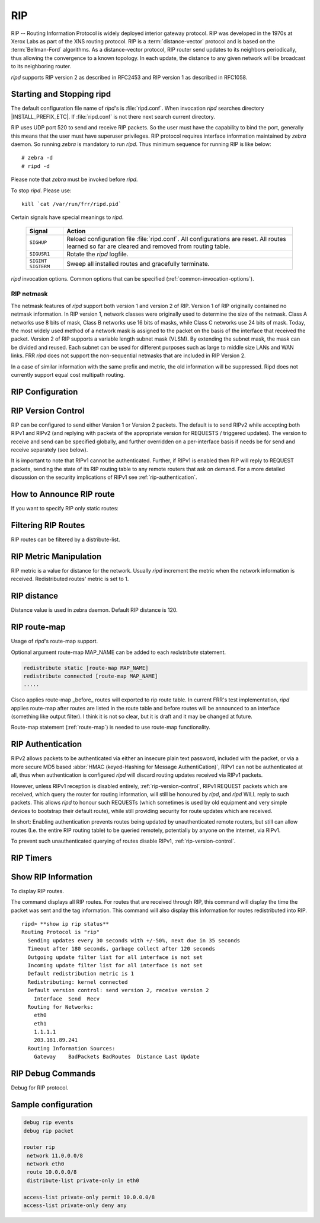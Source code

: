 .. _rip:

***
RIP
***

RIP -- Routing Information Protocol is widely deployed interior gateway
protocol. RIP was developed in the 1970s at Xerox Labs as part of the
XNS routing protocol. RIP is a :term:`distance-vector` protocol and is
based on the :term:`Bellman-Ford` algorithms. As a distance-vector
protocol, RIP router send updates to its neighbors periodically, thus
allowing the convergence to a known topology. In each update, the
distance to any given network will be broadcast to its neighboring
router.

*ripd* supports RIP version 2 as described in RFC2453 and RIP
version 1 as described in RFC1058.

.. _starting-and-stopping-ripd:

Starting and Stopping ripd
==========================

The default configuration file name of *ripd*'s is :file:`ripd.conf`. When
invocation *ripd* searches directory |INSTALL_PREFIX_ETC|. If :file:`ripd.conf`
is not there next search current directory.

RIP uses UDP port 520 to send and receive RIP packets. So the user must have
the capability to bind the port, generally this means that the user must have
superuser privileges. RIP protocol requires interface information maintained by
*zebra* daemon. So running *zebra* is mandatory to run *ripd*. Thus minimum
sequence for running RIP is like below:

::

  # zebra -d
  # ripd -d


Please note that *zebra* must be invoked before *ripd*.

To stop *ripd*. Please use::

   kill `cat /var/run/frr/ripd.pid`

Certain signals have special meanings to *ripd*.

 +-------------+------------------------------------------------------+
 | Signal      | Action                                               |
 +=============+======================================================+
 | ``SIGHUP``  | Reload configuration file :file:`ripd.conf`.         |
 |             | All configurations are reset. All routes learned     |
 |             | so far are cleared and removed from routing table.   |
 +-------------+------------------------------------------------------+
 | ``SIGUSR1`` | Rotate the *ripd* logfile.                           |
 +-------------+------------------------------------------------------+
 | ``SIGINT``  |                                                      |
 | ``SIGTERM`` | Sweep all installed routes and gracefully terminate. |
 +-------------+------------------------------------------------------+

*ripd* invocation options. Common options that can be specified
(:ref:`common-invocation-options`).


.. _rip-netmask:

RIP netmask
-----------

The netmask features of *ripd* support both version 1 and version 2 of RIP.
Version 1 of RIP originally contained no netmask information. In RIP version 1,
network classes were originally used to determine the size of the netmask.
Class A networks use 8 bits of mask, Class B networks use 16 bits of masks,
while Class C networks use 24 bits of mask. Today, the most widely used method
of a network mask is assigned to the packet on the basis of the interface that
received the packet.  Version 2 of RIP supports a variable length subnet mask
(VLSM). By extending the subnet mask, the mask can be divided and reused. Each
subnet can be used for different purposes such as large to middle size LANs and
WAN links. FRR *ripd* does not support the non-sequential netmasks that are
included in RIP Version 2.

In a case of similar information with the same prefix and metric, the old
information will be suppressed. Ripd does not currently support equal cost
multipath routing.

.. _rip-configuration:

RIP Configuration
=================

.. clicmd:: router rip

   The `router rip` command is necessary to enable RIP. To disable RIP, use the
   `no router rip` command. RIP must be enabled before carrying out any of the
   RIP commands.

.. clicmd:: network NETWORK


   Set the RIP enable interface by NETWORK. The interfaces which have addresses
   matching with NETWORK are enabled.

   This group of commands either enables or disables RIP interfaces between
   certain numbers of a specified network address. For example, if the network
   for 10.0.0.0/24 is RIP enabled, this would result in all the addresses from
   10.0.0.0 to 10.0.0.255 being enabled for RIP. The `no network` command will
   disable RIP for the specified network.

.. clicmd:: network IFNAME


   Set a RIP enabled interface by IFNAME. Both the sending and
   receiving of RIP packets will be enabled on the port specified in the
   `network ifname` command. The `no network ifname` command will disable
   RIP on the specified interface.

.. clicmd:: neighbor A.B.C.D


   Specify a RIP neighbor to send updates to. This is required when a neighbor
   is connected via a network that does not support multicast, or when it is
   desired to statically define a neighbor. RIP updates will be sent via unicast
   to each neighbour. Neighbour updates are in addition to any multicast updates
   sent when an interface is not in passive mode (see the `passive-interface`
   command). RIP will continue to process updates received from both the
   neighbor and any received via multicast. The `no neighbor a.b.c.d` command
   will disable the RIP neighbor.

   Below is very simple RIP configuration. Interface `eth0` and interface which
   address match to `10.0.0.0/8` are RIP enabled.

   .. code-block:: frr

      !
      router rip
       network 10.0.0.0/8
       network eth0
      !


.. clicmd:: passive-interface (IFNAME|default)


   This command sets the specified interface to passive mode. On passive mode
   interface, all receiving packets are processed as normal and ripd does not
   send either multicast or unicast RIP packets except to RIP neighbors
   specified with `neighbor` command. The interface may be specified as
   `default` to make ripd default to passive on all interfaces.

   The default is to be passive on all interfaces.

.. clicmd:: ip split-horizon


   Control split-horizon on the interface. Default is `ip split-horizon`. If
   you don't perform split-horizon on the interface, please specify `no ip
   split-horizon`.

.. _rip-version-control:

RIP Version Control
===================

RIP can be configured to send either Version 1 or Version 2 packets.  The
default is to send RIPv2 while accepting both RIPv1 and RIPv2 (and replying
with packets of the appropriate version for REQUESTS / triggered updates). The
version to receive and send can be specified globally, and further overridden on
a per-interface basis if needs be for send and receive separately (see below).

It is important to note that RIPv1 cannot be authenticated. Further, if RIPv1
is enabled then RIP will reply to REQUEST packets, sending the state of its RIP
routing table to any remote routers that ask on demand. For a more detailed
discussion on the security implications of RIPv1 see :ref:`rip-authentication`.

.. clicmd:: version VERSION

   Set RIP version to accept for reads and send. ``VERSION`` can be either 1 or
   1.

   Disabling RIPv1 by specifying version 2 is STRONGLY encouraged,
   :ref:`rip-authentication`. This may become the default in a future release.

   Default: Send Version 2, and accept either version.

.. clicmd:: ip rip send version VERSION

   VERSION can be ``1``, ``2``, or ``1 2``.

   This interface command overrides the global rip version setting, and selects
   which version of RIP to send packets with, for this interface specifically.
   Choice of RIP Version 1, RIP Version 2, or both versions. In the latter
   case, where ``1 2`` is specified, packets will be both broadcast and
   multicast.

   Default: Send packets according to the global version (version 2)

.. clicmd:: ip rip receive version VERSION

   VERSION can be ``1``, ``2``, or ``1 2``.

   This interface command overrides the global rip version setting, and selects
   which versions of RIP packets will be accepted on this interface. Choice of
   RIP Version 1, RIP Version 2, or both.

   Default: Accept packets according to the global setting (both 1 and 2).


.. _how-to-announce-rip-route:

How to Announce RIP route
=========================

.. clicmd:: redistribute <babel|bgp|connected|eigrp|isis|kernel|openfabric|ospf|sharp|static|table> [metric (0-16)] [route-map WORD]

   Redistribute routes from other sources into RIP.

If you want to specify RIP only static routes:

.. clicmd:: default-information originate

.. clicmd:: route A.B.C.D/M


   This command is specific to FRR. The `route` command makes a static route
   only inside RIP. This command should be used only by advanced users who are
   particularly knowledgeable about the RIP protocol. In most cases, we
   recommend creating a static route in FRR and redistributing it in RIP using
   `redistribute static`.

.. _filtering-rip-routes:

Filtering RIP Routes
====================

RIP routes can be filtered by a distribute-list.

.. clicmd:: distribute-list [prefix] LIST <in|out> IFNAME

   You can apply access lists to the interface with a `distribute-list` command.
   If prefix is specified LIST is a prefix-list.  If prefix is not specified
   then LIST is the access list name.  `in` specifies packets being received,
   and `out` specifies outgoing packets.  Finally if an interface is specified
   it will be applied against a specific interface.

   The `distribute-list` command can be used to filter the RIP path.
   `distribute-list` can apply access-lists to a chosen interface.  First, one
   should specify the access-list. Next, the name of the access-list is used in
   the distribute-list command. For example, in the following configuration
   ``eth0`` will permit only the paths that match the route 10.0.0.0/8

   .. code-block:: frr

       !
       router rip
        distribute-list private in eth0
       !
       access-list private permit 10 10.0.0.0/8
       access-list private deny any
       !


   `distribute-list` can be applied to both incoming and outgoing data.

.. _rip-metric-manipulation:

RIP Metric Manipulation
=======================

RIP metric is a value for distance for the network. Usually
*ripd* increment the metric when the network information is
received. Redistributed routes' metric is set to 1.

.. clicmd:: default-metric (1-16)


   This command modifies the default metric value for redistributed routes.
   The default value is 1. This command does not affect connected route even if
   it is redistributed by *redistribute connected*. To modify connected route's
   metric value, please use ``redistribute connected metric`` or *route-map*.
   *offset-list* also affects connected routes.

.. clicmd:: offset-list ACCESS-LIST (in|out)

.. clicmd:: offset-list ACCESS-LIST (in|out) IFNAME


.. _rip-distance:

RIP distance
============

Distance value is used in zebra daemon. Default RIP distance is 120.

.. clicmd:: distance (1-255)


   Set default RIP distance to specified value.

.. clicmd:: distance (1-255) A.B.C.D/M


   Set default RIP distance to specified value when the route's source IP
   address matches the specified prefix.

.. clicmd:: distance (1-255) A.B.C.D/M ACCESS-LIST


   Set default RIP distance to specified value when the route's source IP
   address matches the specified prefix and the specified access-list.

.. _rip-route-map:

RIP route-map
=============

Usage of *ripd*'s route-map support.

Optional argument route-map MAP_NAME can be added to each `redistribute`
statement.

.. code-block:: frr

   redistribute static [route-map MAP_NAME]
   redistribute connected [route-map MAP_NAME]
   .....


Cisco applies route-map _before_ routes will exported to rip route table.  In
current FRR's test implementation, *ripd* applies route-map after routes are
listed in the route table and before routes will be announced to an interface
(something like output filter). I think it is not so clear, but it is draft and
it may be changed at future.

Route-map statement (:ref:`route-map`) is needed to use route-map
functionality.

.. clicmd:: match interface WORD

   This command match to incoming interface. Notation of this match is
   different from Cisco. Cisco uses a list of interfaces - NAME1 NAME2 ...
   NAMEN. Ripd allows only one name (maybe will change in the future). Next -
   Cisco means interface which includes next-hop of routes (it is somewhat
   similar to "ip next-hop" statement). Ripd means interface where this route
   will be sent. This difference is because "next-hop" of same routes which
   sends to different interfaces must be different. Maybe it'd be better to
   made new matches - say "match interface-out NAME" or something like that.

.. clicmd:: match ip address WORD

.. clicmd:: match ip address prefix-list WORD

   Match if route destination is permitted by access-list.

.. clicmd:: match ip next-hop WORD

.. clicmd:: match ip next-hop prefix-list WORD

   Match if route next-hop (meaning next-hop listed in the rip route-table as
   displayed by "show ip rip") is permitted by access-list.

.. clicmd:: match metric (0-4294967295)

   This command match to the metric value of RIP updates. For other protocol
   compatibility metric range is shown as (0-4294967295). But for RIP protocol
   only the value range (0-16) make sense.

.. clicmd:: set ip next-hop A.B.C.D

   This command set next hop value in RIPv2 protocol. This command does not
   affect RIPv1 because there is no next hop field in the packet.

.. clicmd:: set metric (0-4294967295)

   Set a metric for matched route when sending announcement. The metric value
   range is very large for compatibility with other protocols. For RIP, valid
   metric values are from 1 to 16.

.. _rip-authentication:

RIP Authentication
==================

RIPv2 allows packets to be authenticated via either an insecure plain
text password, included with the packet, or via a more secure MD5 based
:abbr:`HMAC (keyed-Hashing for Message AuthentiCation)`,
RIPv1 can not be authenticated at all, thus when authentication is
configured `ripd` will discard routing updates received via RIPv1
packets.

However, unless RIPv1 reception is disabled entirely,
:ref:`rip-version-control`, RIPv1 REQUEST packets which are received,
which query the router for routing information, will still be honoured
by `ripd`, and `ripd` WILL reply to such packets. This allows
`ripd` to honour such REQUESTs (which sometimes is used by old
equipment and very simple devices to bootstrap their default route),
while still providing security for route updates which are received.

In short: Enabling authentication prevents routes being updated by
unauthenticated remote routers, but still can allow routes (I.e. the
entire RIP routing table) to be queried remotely, potentially by anyone
on the internet, via RIPv1.

To prevent such unauthenticated querying of routes disable RIPv1,
:ref:`rip-version-control`.

.. clicmd:: ip rip authentication mode md5


   Set the interface with RIPv2 MD5 authentication.

.. clicmd:: ip rip authentication mode text


   Set the interface with RIPv2 simple password authentication.

.. clicmd:: ip rip authentication string STRING


   RIP version 2 has simple text authentication. This command sets
   authentication string. The string must be shorter than 16 characters.

.. clicmd:: ip rip authentication key-chain KEY-CHAIN


   Specify Keyed MD5 chain.

   .. code-block:: frr

      !
      key chain test
       key 1
        key-string test
      !
      interface eth1
       ip rip authentication mode md5
       ip rip authentication key-chain test
      !


.. _rip-timers:

RIP Timers
==========

.. clicmd:: timers basic UPDATE TIMEOUT GARBAGE


   RIP protocol has several timers. User can configure those timers' values
   by `timers basic` command.

   The default settings for the timers are as follows:

   - The update timer is 30 seconds. Every update timer seconds, the RIP
     process is awakened to send an unsolicited Response message containing
     the complete routing table to all neighboring RIP routers.
   - The timeout timer is 180 seconds. Upon expiration of the timeout, the
     route is no longer valid; however, it is retained in the routing table
     for a short time so that neighbors can be notified that the route has
     been dropped.
   - The garbage collect timer is 120 seconds. Upon expiration of the
     garbage-collection timer, the route is finally removed from the routing
     table.

   The ``timers basic`` command allows the the default values of the timers
   listed above to be changed.


.. _show-rip-information:

Show RIP Information
====================

To display RIP routes.

.. clicmd:: show ip rip

   Show RIP routes.

The command displays all RIP routes. For routes that are received
through RIP, this command will display the time the packet was sent and
the tag information. This command will also display this information
for routes redistributed into RIP.

.. clicmd:: show ip rip status

   The command displays current RIP status. It includes RIP timer,
   filtering, version, RIP enabled interface and RIP peer information.

::

   ripd> **show ip rip status**
   Routing Protocol is "rip"
     Sending updates every 30 seconds with +/-50%, next due in 35 seconds
     Timeout after 180 seconds, garbage collect after 120 seconds
     Outgoing update filter list for all interface is not set
     Incoming update filter list for all interface is not set
     Default redistribution metric is 1
     Redistributing: kernel connected
     Default version control: send version 2, receive version 2
       Interface  Send  Recv
     Routing for Networks:
       eth0
       eth1
       1.1.1.1
       203.181.89.241
     Routing Information Sources:
       Gateway    BadPackets BadRoutes  Distance Last Update


RIP Debug Commands
==================

Debug for RIP protocol.

.. clicmd:: debug rip events

   Shows RIP events. Sending and receiving packets, timers, and changes in
   interfaces are events shown with *ripd*.

.. clicmd:: debug rip packet

   Shows display detailed information about the RIP packets. The origin and
   port number of the packet as well as a packet dump is shown.

.. clicmd:: debug rip zebra

   This command will show the communication between *ripd* and *zebra*. The
   main information will include addition and deletion of paths to the kernel
   and the sending and receiving of interface information.

.. clicmd:: show debugging rip

   Shows all information currently set for ripd debug.


Sample configuration
====================

.. code-block:: frr


   debug rip events
   debug rip packet

   router rip
    network 11.0.0.0/8
    network eth0
    route 10.0.0.0/8
    distribute-list private-only in eth0

   access-list private-only permit 10.0.0.0/8
   access-list private-only deny any
